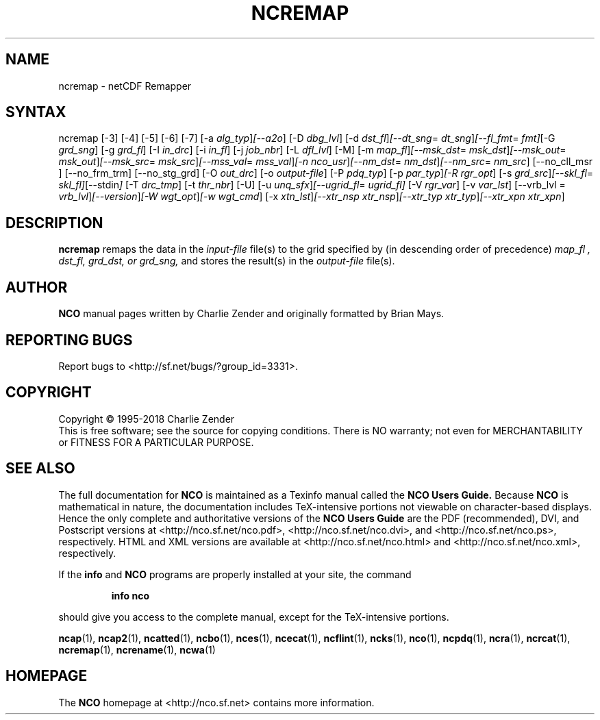 .\" $Header$ -*-nroff-*-
.\" Purpose: ROFF man page for ncremap
.\" Usage:
.\" nroff -man ~/nco/man/ncremap.1 | less
.TH NCREMAP 1
.SH NAME
ncremap \- netCDF Remapper
.SH SYNTAX
ncremap
[\-3] [\-4] [\-5] [\-6] [\-7] [\-a
.IR alg_typ ] [\--a2o ]
[\-D
.IR dbg_lvl ] 
[\-d
.IR dst_fl ] [\--dt_sng =
.IR dt_sng ] [\--fl_fmt =
.IR fmt] [\-G
.IR grd_sng ] 
[\-g
.IR grd_fl ] 
[\-I
.IR in_drc ] 
[\-i
.IR in_fl ] 
[\-j
.IR job_nbr ] 
[\-L
.IR dfl_lvl ] 
[\-M] [\-m
.IR map_fl ] [\--msk_dst =
.IR msk_dst ] [\--msk_out =
.IR msk_out ] [\--msk_src =
.IR msk_src ] [\--mss_val =
.IR mss_val ] [\-n
.IR nco_usr ] [\--nm_dst =
.IR nm_dst ] [\--nm_src =
.IR nm_src ] 
[\--no_cll_msr ] [\--no_frm_trm] [\--no_stg_grd]
[\-O
.IR out_drc ] 
[\-o
.IR output-file ] 
[\-P
.IR pdq_typ ] 
[\-p
.IR par_typ ] [\-R
.IR rgr_opt ] 
[\-s
.IR grd_src ] [\--skl_fl =
.IR skl_fl] [\--stdin ]
[\-T
.IR drc_tmp ] 
[\-t
.IR thr_nbr ] 
[\-U] [\-u
.IR unq_sfx ] [\--ugrid_fl =
.IR ugrid_fl] 
[\-V
.IR rgr_var ] 
[\-v
.IR var_lst ] 
[\--vrb_lvl = 
.IR vrb_lvl ] [\--version ] [\-W
.IR wgt_opt ] [\-w
.IR wgt_cmd ] 
[\-x
.IR xtn_lst ] [\--xtr_nsp
.IR xtr_nsp ] [\--xtr_typ
.IR xtr_typ ] [\--xtr_xpn
.IR xtr_xpn ]

.SH DESCRIPTION
.PP
.B ncremap
remaps the data in the
.I input-file
file(s) to the grid specified by (in descending order of precedence)
.I map_fl ,
.I dst_fl, 
.I grd_dst, or
.I grd_sng,
and stores the result(s) in the
.I output-file
file(s).

.\" NB: Append man_end.txt here
.\" $Header$ -*-nroff-*-
.\" Purpose: Trailer file for common ending to NCO man pages
.\" Usage: 
.\" Append this file to end of NCO man pages immediately after marker
.\" that says "Append man_end.txt here"
.SH AUTHOR
.B NCO
manual pages written by Charlie Zender and originally formatted by Brian Mays.

.SH "REPORTING BUGS"
Report bugs to <http://sf.net/bugs/?group_id=3331>.

.SH COPYRIGHT
Copyright \(co 1995-2018 Charlie Zender
.br
This is free software; see the source for copying conditions.  There is NO
warranty; not even for MERCHANTABILITY or FITNESS FOR A PARTICULAR PURPOSE.

.SH "SEE ALSO"
The full documentation for
.B NCO
is maintained as a Texinfo manual called the 
.B NCO Users Guide.
Because 
.B NCO
is mathematical in nature, the documentation includes TeX-intensive
portions not viewable on character-based displays. 
Hence the only complete and authoritative versions of the 
.B NCO Users Guide 
are the PDF (recommended), DVI, and Postscript versions at
<http://nco.sf.net/nco.pdf>, <http://nco.sf.net/nco.dvi>,
and <http://nco.sf.net/nco.ps>, respectively.
HTML and XML versions
are available at <http://nco.sf.net/nco.html> and
<http://nco.sf.net/nco.xml>, respectively.

If the
.B info
and
.B NCO
programs are properly installed at your site, the command
.IP
.B info nco
.PP
should give you access to the complete manual, except for the
TeX-intensive portions.

.BR ncap (1), 
.BR ncap2 (1), 
.BR ncatted (1), 
.BR ncbo (1), 
.BR nces (1), 
.BR ncecat (1), 
.BR ncflint (1), 
.BR ncks (1), 
.BR nco (1), 
.BR ncpdq (1), 
.BR ncra (1), 
.BR ncrcat (1), 
.BR ncremap (1), 
.BR ncrename (1), 
.BR ncwa (1) 

.SH HOMEPAGE
The 
.B NCO
homepage at <http://nco.sf.net> contains more information.
